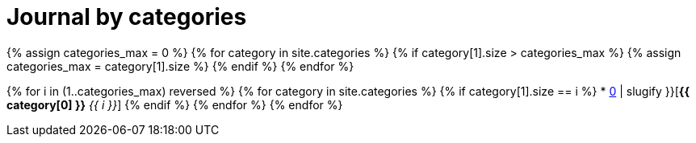 = Journal by categories
:page-layout: default
:page-liquid:
:page-permalink: /journal/categories

{% assign categories_max = 0 %}
{% for category in site.categories %}
    {% if category[1].size > categories_max %}
        {% assign categories_max = category[1].size %}
    {% endif %}
{% endfor %}

{% for i in (1..categories_max) reversed %}
    {% for category in site.categories %}
        {% if category[1].size == i %}
        * xref:#{{ category[0] | slugify }}[*{{ category[0] }}* _{{ i }}_]
        {% endif %}
    {% endfor %}
{% endfor %}